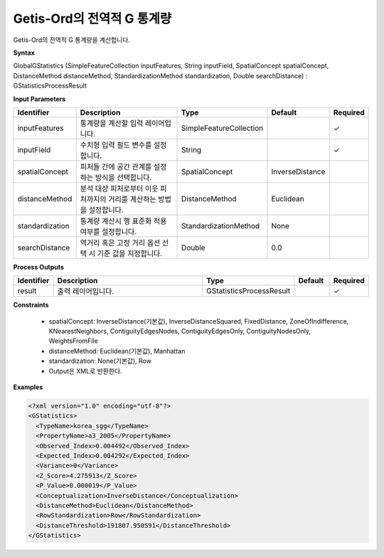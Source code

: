 .. _globalgstatistics:

Getis-Ord의 전역적 G 통계량
============================================================

Getis-Ord의 전역적 G 통계량을 계산합니다.

**Syntax**

GlobalGStatistics (SimpleFeatureCollection inputFeatures, String inputField, SpatialConcept spatialConcept, DistanceMethod distanceMethod, StandardizationMethod standardization, Double searchDistance) : GStatisticsProcessResult

**Input Parameters**

.. list-table::
   :widths: 10 50 20 10 10

   * - **Identifier**
     - **Description**
     - **Type**
     - **Default**
     - **Required**

   * - inputFeatures
     - 통계량을 계산할 입력 레이어입니다.
     - SimpleFeatureCollection
     -
     - ✓

   * - inputField
     - 수치형 입력 필드 변수를 설정합니다.
     - String
     -
     - ✓

   * - spatialConcept
     - 피처들 간에 공간 관계를 설정하는 방식을 선택합니다.
     - SpatialConcept
     - InverseDistance
     -

   * - distanceMethod
     - 분석 대상 피처로부터 이웃 피처까지의 거리를 계산하는 방법을 설정합니다.
     - DistanceMethod
     - Euclidean
     -

   * - standardization
     - 통계량 계산시 행 표준화 적용 여부를 설정합니다.
     - StandardizationMethod
     - None
     -

   * - searchDistance
     - 역거리 혹은 고정 거리 옵션 선택 시 기준 값을 지정합니다.
     - Double
     - 0.0
     -

**Process Outputs**

.. list-table::
   :widths: 10 50 20 10 10

   * - **Identifier**
     - **Description**
     - **Type**
     - **Default**
     - **Required**

   * - result
     - 출력 레이어입니다.
     - GStatisticsProcessResult
     -
     - ✓

**Constraints**

 - spatialConcept: InverseDistance(기본값), InverseDistanceSquared, FixedDistance, ZoneOfIndifference, KNearestNeighbors, ContiguityEdgesNodes, ContiguityEdgesOnly, ContiguityNodesOnly, WeightsFromFile
 - distanceMethod: Euclidean(기본값), Manhattan
 - standardization: None(기본값), Row
 - Output은 XML로 반환한다.

**Examples**

.. code-block:: XML

    <?xml version="1.0" encoding="utf-8"?>
    <GStatistics>
      <TypeName>korea_sgg</TypeName>
      <PropertyName>a3_2005</PropertyName>
      <Observed_Index>0.004492</Observed_Index>
      <Expected_Index>0.004292</Expected_Index>
      <Variance>0</Variance>
      <Z_Score>4.275913</Z_Score>
      <P_Value>0.000019</P_Value>
      <Conceptualization>InverseDistance</Conceptualization>
      <DistanceMethod>Euclidean</DistanceMethod>
      <RowStandardization>Row</RowStandardization>
      <DistanceThreshold>191807.950591</DistanceThreshold>
    </GStatistics>
